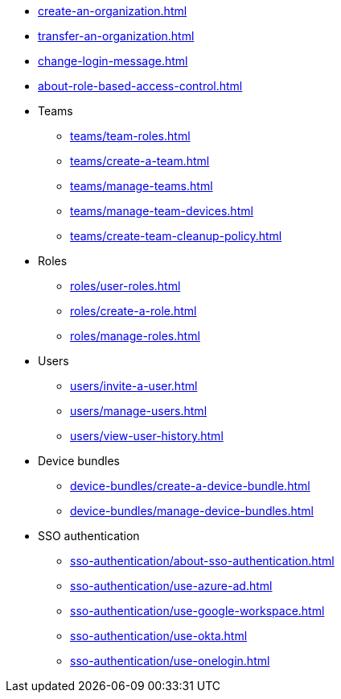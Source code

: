 ** xref:create-an-organization.adoc[]
** xref:transfer-an-organization.adoc[]
** xref:change-login-message.adoc[]
** xref:about-role-based-access-control.adoc[]

** Teams
*** xref:teams/team-roles.adoc[]
*** xref:teams/create-a-team.adoc[]
*** xref:teams/manage-teams.adoc[]
*** xref:teams/manage-team-devices.adoc[]
*** xref:teams/create-team-cleanup-policy.adoc[]

** Roles
*** xref:roles/user-roles.adoc[]
*** xref:roles/create-a-role.adoc[]
*** xref:roles/manage-roles.adoc[]

** Users
*** xref:users/invite-a-user.adoc[]
*** xref:users/manage-users.adoc[]
*** xref:users/view-user-history.adoc[]

** Device bundles
*** xref:device-bundles/create-a-device-bundle.adoc[]
*** xref:device-bundles/manage-device-bundles.adoc[]

** SSO authentication
*** xref:sso-authentication/about-sso-authentication.adoc[]
*** xref:sso-authentication/use-azure-ad.adoc[]
*** xref:sso-authentication/use-google-workspace.adoc[]
*** xref:sso-authentication/use-okta.adoc[]
*** xref:sso-authentication/use-onelogin.adoc[]
